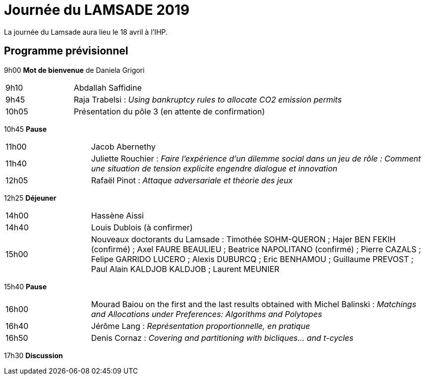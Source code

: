 = Journée du LAMSADE 2019

La journée du Lamsade aura lieu le 18 avril à l’IHP.

== Programme prévisionnel

9h00 *Mot de bienvenue* de Daniela Grigori

[cols="1,4"]
|===

| 9h10 | Abdallah Saffidine
| 9h45 | Raja Trabelsi : _Using bankruptcy rules to allocate CO2 emission permits_
| 10h05 | Présentation du pôle 3 (en attente de confirmation)
|===

10h45 *Pause*

[cols="1,4"]
|===

| 11h00 | Jacob Abernethy
| 11h40 | Juliette Rouchier : _Faire l’expérience d’un dilemme social dans un jeu de rôle : Comment une situation de tension explicite engendre dialogue et innovation_ 
| 12h05 | Rafaël Pinot : _Attaque adversariale et théorie des jeux_
|===

12h25 *Déjeuner*

[cols="1,4"]
|===

| 14h00 | Hassène Aissi
| 14h40 | Louis Dublois (à confirmer)
| 15h00 | Nouveaux doctorants du Lamsade : Timothée SOHM-QUERON ; Hajer BEN FEKIH (confirmé) ; Axel FAURE BEAULIEU ; Beatrice NAPOLITANO (confirmé) ; Pierre CAZALS ; Felipe GARRIDO LUCERO ; Alexis DUBURCQ ; Eric BENHAMOU ; Guillaume PREVOST ; Paul Alain KALDJOB KALDJOB ; Laurent MEUNIER 
|===

15h40 *Pause*

[cols="1,4"]
|===

| 16h00 | Mourad Baiou on the first and the last results obtained with Michel Balinski : _Matchings and Allocations under Preferences: Algorithms and Polytopes_
| 16h40 | Jérôme Lang : _Représentation proportionnelle, en pratique_
| 16h50 | Denis Cornaz : _Covering and partitioning with bicliques… and t-cycles_
|===

17h30 *Discussion*

